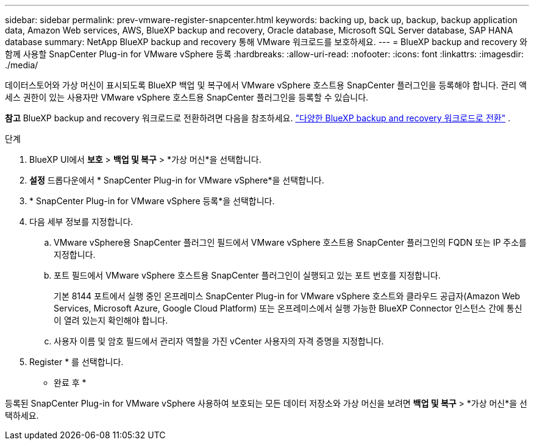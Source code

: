 ---
sidebar: sidebar 
permalink: prev-vmware-register-snapcenter.html 
keywords: backing up, back up, backup, backup application data, Amazon Web services, AWS, BlueXP backup and recovery, Oracle database, Microsoft SQL Server database, SAP HANA database 
summary: NetApp BlueXP backup and recovery 통해 VMware 워크로드를 보호하세요. 
---
= BlueXP backup and recovery 와 함께 사용할 SnapCenter Plug-in for VMware vSphere 등록
:hardbreaks:
:allow-uri-read: 
:nofooter: 
:icons: font
:linkattrs: 
:imagesdir: ./media/


[role="lead"]
데이터스토어와 가상 머신이 표시되도록 BlueXP 백업 및 복구에서 VMware vSphere 호스트용 SnapCenter 플러그인을 등록해야 합니다. 관리 액세스 권한이 있는 사용자만 VMware vSphere 호스트용 SnapCenter 플러그인을 등록할 수 있습니다.

[]
====
*참고* BlueXP backup and recovery 워크로드로 전환하려면 다음을 참조하세요. link:br-start-switch-ui.html["다양한 BlueXP backup and recovery 워크로드로 전환"] .

====
.단계
. BlueXP UI에서 *보호* > *백업 및 복구* > *가상 머신*을 선택합니다.
. *설정* 드롭다운에서 * SnapCenter Plug-in for VMware vSphere*을 선택합니다.
. * SnapCenter Plug-in for VMware vSphere 등록*을 선택합니다.
. 다음 세부 정보를 지정합니다.
+
.. VMware vSphere용 SnapCenter 플러그인 필드에서 VMware vSphere 호스트용 SnapCenter 플러그인의 FQDN 또는 IP 주소를 지정합니다.
.. 포트 필드에서 VMware vSphere 호스트용 SnapCenter 플러그인이 실행되고 있는 포트 번호를 지정합니다.
+
기본 8144 포트에서 실행 중인 온프레미스 SnapCenter Plug-in for VMware vSphere 호스트와 클라우드 공급자(Amazon Web Services, Microsoft Azure, Google Cloud Platform) 또는 온프레미스에서 실행 가능한 BlueXP Connector 인스턴스 간에 통신이 열려 있는지 확인해야 합니다.

.. 사용자 이름 및 암호 필드에서 관리자 역할을 가진 vCenter 사용자의 자격 증명을 지정합니다.


. Register * 를 선택합니다.


* 완료 후 *

등록된 SnapCenter Plug-in for VMware vSphere 사용하여 보호되는 모든 데이터 저장소와 가상 머신을 보려면 *백업 및 복구* > *가상 머신*을 선택하세요.
